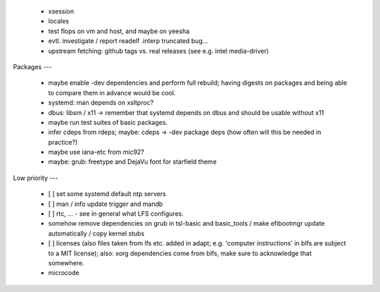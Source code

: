   * xsession

  * locales

  * test flops on vm and host, and maybe on yeesha


  * evtl. investigate / report readelf .interp truncated bug...

  * upstream fetching: github tags vs. real releases (see e.g. intel
    media-driver)


Packages
---

  * maybe enable -dev dependencies and perform full rebuild; having digests on
    packages and being able to compare them in advance would be cool.

  * systemd: man depends on xsltproc?

  * dbus: libsm / x11 -> remember that systemd depends on dbus and should be
    usable without x11

  * maybe run test suites of basic packages.

  * infer cdeps from rdeps; maybe: cdeps -> -dev package deps (how often will
    this be needed in practice?)

  * maybe use iana-etc from mic92?

  * maybe: grub: freetype and DejaVu font for starfield theme


Low priority
---

  * [ ] set some systemd default ntp servers

  * [ ] man / info update trigger and mandb

  * [ ] rtc, ... - see in general what LFS configures.

  * somehow remove dependencies on grub in tsl-basic and basic_tools / make
    efibootmgr update automatically / copy kernel stubs

  * [ ] licenses (also files taken from lfs etc. added in adapt; e.g. 'computer
    instructions' in blfs are subject to a MIT license); also: xorg dependencies
    come from blfs, make sure to acknowledge that somewhere.

  * microcode
